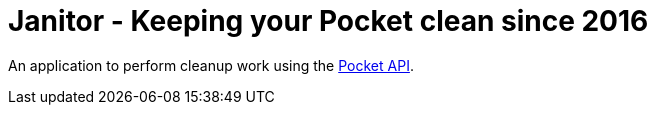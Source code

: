 # Janitor - Keeping your Pocket clean since 2016

An application to perform cleanup work using the https://getpocket.com[Pocket API].
